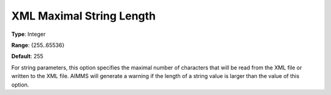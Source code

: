 

.. _Options_XML_-_XML_Maximal_String_Length:


XML Maximal String Length
=========================



**Type**:	Integer	

**Range**:	{255..65536}	

**Default**:	255	



For string parameters, this option specifies the maximal number of characters that will be read from the XML file or written to the XML file. AIMMS will generate a warning if the length of a string value is larger than the value of this option.


